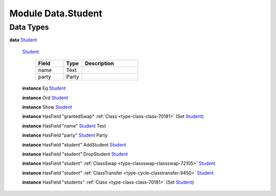 .. _module-data-student-28646:

Module Data.Student
===================

Data Types
----------

.. _type-data-student-student-55208:

**data** `Student <type-data-student-student-55208_>`_

  .. _constr-data-student-student-97081:

  `Student <constr-data-student-student-97081_>`_

    .. list-table::
       :widths: 15 10 30
       :header-rows: 1

       * - Field
         - Type
         - Description
       * - name
         - Text
         -
       * - party
         - Party
         -

  **instance** Eq `Student <type-data-student-student-55208_>`_

  **instance** Ord `Student <type-data-student-student-55208_>`_

  **instance** Show `Student <type-data-student-student-55208_>`_

  **instance** HasField \"grantedSwap\" :ref:`Class <type-class-class-70181>` (Set `Student <type-data-student-student-55208_>`_)

  **instance** HasField \"name\" `Student <type-data-student-student-55208_>`_ Text

  **instance** HasField \"party\" `Student <type-data-student-student-55208_>`_ Party

  **instance** HasField \"student\" AddStudent `Student <type-data-student-student-55208_>`_

  **instance** HasField \"student\" DropStudent `Student <type-data-student-student-55208_>`_

  **instance** HasField \"student\" :ref:`ClassSwap <type-classswap-classswap-72105>` `Student <type-data-student-student-55208_>`_

  **instance** HasField \"student\" :ref:`ClassTransfer <type-cycle-classtransfer-9450>` `Student <type-data-student-student-55208_>`_

  **instance** HasField \"students\" :ref:`Class <type-class-class-70181>` (Set `Student <type-data-student-student-55208_>`_)
